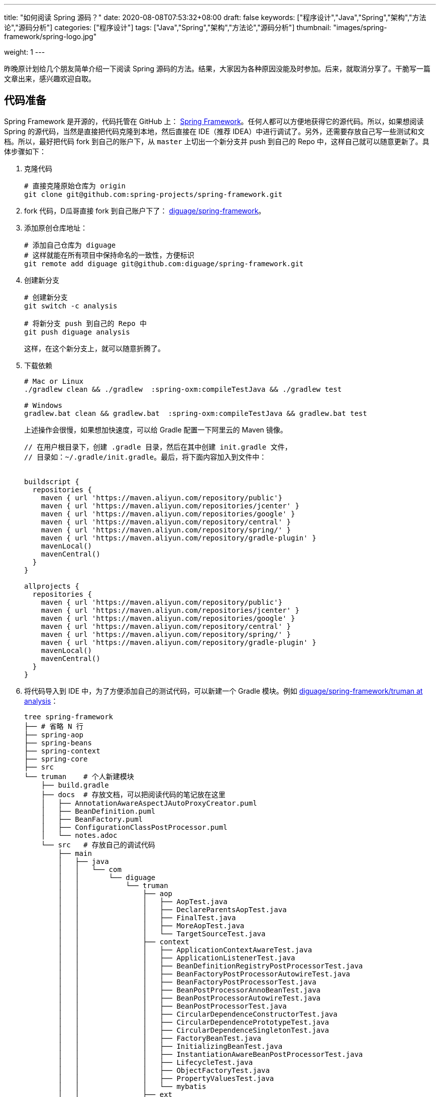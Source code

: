 ---
title: "如何阅读 Spring 源码？"
date: 2020-08-08T07:53:32+08:00
draft: false
keywords: ["程序设计","Java","Spring","架构","方法论","源码分析"]
categories: ["程序设计"]
tags: ["Java","Spring","架构","方法论","源码分析"]
thumbnail: "images/spring-framework/spring-logo.jpg"

weight: 1
---

:source-highlighter: rouge
:rouge-style: monokai
:source_attr: indent=0,subs="attributes,verbatim,quotes"
:image_attr: align=center,width=100%
:icons: font

昨晚原计划给几个朋友简单介绍一下阅读 Spring 源码的方法。结果，大家因为各种原因没能及时参加。后来，就取消分享了。干脆写一篇文章出来，感兴趣欢迎自取。

== 代码准备

Spring Framework 是开源的，代码托管在 GitHub 上： https://github.com/spring-projects/spring-framework[Spring Framework^]。任何人都可以方便地获得它的源代码。所以，如果想阅读 Spring 的源代码，当然是直接把代码克隆到本地，然后直接在 IDE（推荐 IDEA）中进行调试了。另外，还需要存放自己写一些测试和文档。所以，最好把代码 fork 到自己的账户下，从 `master` 上切出一个新分支并 push 到自己的 Repo 中，这样自己就可以随意更新了。具体步骤如下：

. 克隆代码
+
[source%nowrap,bash,{source_attr}]
----
# 直接克隆原始仓库为 origin
git clone git@github.com:spring-projects/spring-framework.git
----
+
. fork 代码，D瓜哥直接 fork 到自己账户下了： https://github.com/diguage/spring-framework[diguage/spring-framework^]。
. 添加原创仓库地址：
+
[source%nowrap,bash,{source_attr}]
----
# 添加自己仓库为 diguage
# 这样就能在所有项目中保持命名的一致性，方便标识
git remote add diguage git@github.com:diguage/spring-framework.git
----
+
. 创建新分支
+
[source%nowrap,bash,{source_attr}]
----
# 创建新分支
git switch -c analysis

# 将新分支 push 到自己的 Repo 中
git push diguage analysis
----
+
这样，在这个新分支上，就可以随意折腾了。
+
. 下载依赖
+
[source%nowrap,bash,{source_attr}]
----
# Mac or Linux
./gradlew clean && ./gradlew  :spring-oxm:compileTestJava && ./gradlew test

# Windows
gradlew.bat clean && gradlew.bat  :spring-oxm:compileTestJava && gradlew.bat test
----
+
上述操作会很慢，如果想加快速度，可以给 Gradle 配置一下阿里云的 Maven 镜像。
+
[source%nowrap,groovy,{source_attr}]
----
// 在用户根目录下，创建 .gradle 目录，然后在其中创建 init.gradle 文件，
// 目录如：~/.gradle/init.gradle。最后，将下面内容加入到文件中：


buildscript {
  repositories {
    maven { url 'https://maven.aliyun.com/repository/public'}
    maven { url 'https://maven.aliyun.com/repositories/jcenter' }
    maven { url 'https://maven.aliyun.com/repositories/google' }
    maven { url 'https://maven.aliyun.com/repository/central' }
    maven { url 'https://maven.aliyun.com/repository/spring/' }
    maven { url 'https://maven.aliyun.com/repository/gradle-plugin' }
    mavenLocal()
    mavenCentral()
  }
}

allprojects {
  repositories {
    maven { url 'https://maven.aliyun.com/repository/public'}
    maven { url 'https://maven.aliyun.com/repositories/jcenter' }
    maven { url 'https://maven.aliyun.com/repositories/google' }
    maven { url 'https://maven.aliyun.com/repository/central' }
    maven { url 'https://maven.aliyun.com/repository/spring/' }
    maven { url 'https://maven.aliyun.com/repository/gradle-plugin' }
    mavenLocal()
    mavenCentral()
  }
}
----
+
. 将代码导入到 IDE 中，为了方便添加自己的测试代码，可以新建一个 Gradle 模块。例如 https://github.com/diguage/spring-framework/tree/analysis/truman[diguage/spring-framework/truman at analysis^]：
+
[source%nowrap,bash,{source_attr}]
----
tree spring-framework
├── # 省略 N 行
├── spring-aop
├── spring-beans
├── spring-context
├── spring-core
├── src
└── truman    # 个人新建模块
    ├── build.gradle
    ├── docs  # 存放文档，可以把阅读代码的笔记放在这里
    │   ├── AnnotationAwareAspectJAutoProxyCreator.puml
    │   ├── BeanDefinition.puml
    │   ├── BeanFactory.puml
    │   ├── ConfigurationClassPostProcessor.puml
    │   └── notes.adoc
    └── src   # 存放自己的调试代码
        ├── main
        │   ├── java
        │   │   └── com
        │   │       └── diguage
        │   │           └── truman
        │   │               ├── aop
        │   │               │   ├── AopTest.java
        │   │               │   ├── DeclareParentsAopTest.java
        │   │               │   ├── FinalTest.java
        │   │               │   ├── MoreAopTest.java
        │   │               │   └── TargetSourceTest.java
        │   │               ├── context
        │   │               │   ├── ApplicationContextAwareTest.java
        │   │               │   ├── ApplicationListenerTest.java
        │   │               │   ├── BeanDefinitionRegistryPostProcessorTest.java
        │   │               │   ├── BeanFactoryPostProcessorAutowireTest.java
        │   │               │   ├── BeanFactoryPostProcessorTest.java
        │   │               │   ├── BeanPostProcessorAnnoBeanTest.java
        │   │               │   ├── BeanPostProcessorAutowireTest.java
        │   │               │   ├── BeanPostProcessorTest.java
        │   │               │   ├── CircularDependenceConstructorTest.java
        │   │               │   ├── CircularDependencePrototypeTest.java
        │   │               │   ├── CircularDependenceSingletonTest.java
        │   │               │   ├── FactoryBeanTest.java
        │   │               │   ├── InitializingBeanTest.java
        │   │               │   ├── InstantiationAwareBeanPostProcessorTest.java
        │   │               │   ├── LifecycleTest.java
        │   │               │   ├── ObjectFactoryTest.java
        │   │               │   ├── PropertyValuesTest.java
        │   │               │   └── mybatis
        │   │               ├── ext
        │   │               │   ├── DggNamespaceHandler.java
        │   │               │   ├── ExtensionTest.java
        │   │               │   ├── User.java
        │   │               │   └── UserBeanDefinitionParser.java
        │   │               ├── jdbc
        │   │               │   └── JdbcTest.java
        │   │               └── mybatis
        │   │                   ├── Employees.java
        │   │                   ├── EmployeesMapper.java
        │   │                   └── MybatisTest.java
        │   └── resources
        │       ├── META-INF
        │       │   ├── dgg.xsd
        │       │   ├── spring.handlers
        │       │   └── spring.schemas
        │       ├── com
        │       │   └── diguage
        │       │       └── truman
        │       │           └── ext
        │       │               └── dgg.xml
        │       └── log4j2.xml
        ├── test
        │   ├── java
        │   └── resources
        └── testFixtures
            ├── java
            └── resources
----
+
. 更新代码和提交修改
+
[source%nowrap,bash,{source_attr}]
----
# 在 master 分支上更新代码
git pull

# 然后切换到 analysis 分支，同步更新
git rebase master
----

[#example-code]
== 示例代码

原来使用 Spring，需要 XML 文件。甚至，现在的文档中也有大量的 XML 配置。为了方便起见，D瓜哥介绍一个不需要使用 XML 配置文件可以跑起来的写法：

[source%nowrap,java,{source_attr}]
----
package com.diguage.truman.aop;

import org.aspectj.lang.ProceedingJoinPoint;
import org.aspectj.lang.Signature;
import org.aspectj.lang.annotation.After;
import org.aspectj.lang.annotation.Around;
import org.aspectj.lang.annotation.Aspect;
import org.aspectj.lang.annotation.Before;
import org.aspectj.lang.annotation.Pointcut;
import org.junit.jupiter.api.Test;
import org.springframework.aop.framework.AopContext;
import org.springframework.beans.factory.config.BeanDefinition;
import org.springframework.context.annotation.AnnotationConfigApplicationContext;
import org.springframework.context.annotation.Configuration;
import org.springframework.context.annotation.EnableAspectJAutoProxy;
import org.springframework.context.annotation.Import;
import org.springframework.context.annotation.ImportSelector;
import org.springframework.core.type.AnnotationMetadata;

import javax.annotation.Resource;

/**
 * @author D瓜哥, https://www.diguage.com/
 * @since 2020-06-02 11:12
 */
public class AopTest {
  @Test
  public void test() {
    AnnotationConfigApplicationContext context = new AnnotationConfigApplicationContext();
    context.register(Config.class);
    context.refresh();
    UserService bean = context.getBean(UserService.class);
    bean.test();
    bean.getDesc();
    bean.setDesc("This is a test.");

    String user = bean.getById(119);
    System.out.println(user);

    BeanDefinition definition = context.getBeanDefinition(UserService.class.getName());
    System.out.println(definition);
  }

  @Configuration
  @Import(AopImportSelector.class)
  @EnableAspectJAutoProxy(exposeProxy = true)
  public static class Config {
  }

  // 使用 @Import 和 ImportSelector 搭配，就可以省去 XML 配置
  public static class AopImportSelector implements ImportSelector {
    @Override
    public String[] selectImports(AnnotationMetadata importingClassMetadata) {
      return new String[]{
          UserDao.class.getName(),
          UserService.class.getName(),
          TestAspect.class.getName()
      };
    }
  }

  @Aspect
  public static class TestAspect {
    @Pointcut("execution(* com.diguage.truman.aop.AopTest$UserService.test(..))")
    public void test() {
    }

    @Before("test()")
    public void beforeTest() {
      System.out.println("beforeTest");
    }

    @After("test()")
    public void afterTest() {
      System.out.println("afterTest");
    }

    @Around("test()")
    public Object aroundTest(ProceedingJoinPoint pjp) {
      System.out.println("aroundBefore1");
      Object restul = null;
      Signature signature = pjp.getSignature();
      System.out.println(pjp.getKind());
      Object target = pjp.getTarget();
      System.out.println(target.getClass().getName() + "#" + signature.getName());
      try {
        restul = pjp.proceed();
      } catch (Throwable throwable) {
        throwable.printStackTrace();
      }
      System.out.println("aroundAfter1");
      return restul;
    }
  }

  public static class UserDao {
    public String getById(int id) {
      return "diguage-" + id;
    }
  }

  public static class UserService {
    private String desc = "testBean";

    @Resource
    private UserDao userDao;

    public String getDesc() {
      System.out.println("getDesc");
      this.test();
      System.out.println("--this----------getDesc");
      return desc;
    }

    public void setDesc(String desc) {
      this.desc = desc;
      // 使用 @EnableAspectJAutoProxy(exposeProxy = true) 打开 exposeProxy = true
      // 则必须这样写，才能获取到当前的代理对象，然后调用的方法才是被 AOP 处理后的方法。
      // 使用 this.methodName() 调用，依然调用的是原始的、未经 AOP 处理的方法
      ((UserService) AopContext.currentProxy()).test();
      System.out.println("--AopContext----setDesc");
    }

    public void test() {
      System.out.println("----------------test");
    }

    public String getById(int id) {
      return userDao.getById(id);
    }
  }
}
----

== 关键代码

Spring 代码庞大，除去测试代码，还有 22 多万行正式的 Java 代码。所以，如果不能抽丝剥茧，那么肯定会掉进坑里爬不出来。所以，要选择一些关键代码去重点阅读。

其实，在前面的文章中，几乎已经把关键代码都列出来了。大家可以重点关注这几篇文章：

. https://www.diguage.com/post/spring-startup-process-overview/[Spring 启动流程概述 - "地瓜哥"博客网^]
. https://www.diguage.com/post/spring-bean-lifecycle-overview/[Spring Bean 生命周期概述 - "地瓜哥"博客网^]
. https://www.diguage.com/post/spring-aop-process-overview/[Spring AOP 处理流程概述 - "地瓜哥"博客网^]
. https://www.diguage.com/post/spring-aop-bootstrap/[Spring AOP 源码分析：入门 - "地瓜哥"博客网^]
. https://www.diguage.com/post/spring-aop-get-advices/[Spring AOP 源码分析：获得通知 - "地瓜哥"博客网^]
. https://www.diguage.com/post/spring-aop-create-proxy-jdk/[Spring AOP 源码分析：创建代理（一） - "地瓜哥"博客网^]
. https://www.diguage.com/post/spring-aop-create-proxy-cglib/[Spring AOP 源码分析：创建代理（二） - "地瓜哥"博客网^]


学习 Spring 源码，一个关键点就是学习 Spring 支持的扩展点，一方面可以帮助理解 Spring 的设计；另外一方面也可以帮助我们在需要的时候，对 Spring 做一定的扩展，简化我们的代码。下面这几篇文章重点介绍了 Spring 支持的扩展点以及这些扩展点的应用示例：

. https://www.diguage.com/post/spring-extensions-overview/[Spring 扩展点概览及实践 - "地瓜哥"博客网^]
. https://www.diguage.com/post/spring-extensions-and-mybatis/[Spring 扩展点实践：整合 MyBATIS - "地瓜哥"博客网^]
. https://www.diguage.com/post/spring-extensions-and-dubbo-1/[Spring 扩展点实践：整合 Apache Dubbo（一） - "地瓜哥"博客网^]
. https://www.diguage.com/post/spring-extensions-and-dubbo-2/[Spring 扩展点实践：整合 Apache Dubbo（二） - "地瓜哥"博客网^]

除此之外，通过对 Spring 源码实现的了解，还要可以更快地定位问题原因，寻找出合适的解决方案：

. https://www.diguage.com/post/spring-circular-dependence/[源码剖析 Spring 循环依赖 - "地瓜哥"博客网^]
. https://github.com/seata/seata-samples/pull/367[add Jakarta Annotations API by diguage · Pull Request #367 · seata/seata-samples^] -- 这个 PR 还要求对 Dubbo 的源码实现有一点的了解。

== 奇技淫巧

在调试代码时，D瓜哥也积累了一些小技巧，分享给大家：

. 直接在 Spring 源码上加注释，例如： https://github.com/diguage/spring-framework/blob/analysis/spring-context/src/main/java/org/springframework/context/annotation/ConfigurationClassPostProcessor.java#L300[diguage/spring-framework/ConfigurationClassPostProcessor.java at analysis^]。
. 有问题，随时记录在册，方便后续跟进和解决。例如： https://github.com/diguage/spring-framework/blob/analysis/truman/docs/notes.adoc[diguage/spring-framework/notes.adoc at analysis^]。
. 针对不同场景，写不同的测试代码来调试。例如： https://github.com/diguage/spring-framework/tree/analysis/truman/src/main/java/com/diguage/truman[diguage/spring-framework/truman/src/main/java/com/diguage/truman at analysis^]。
. 充分利用栈帧信息，查看方法调用链。例如：
+
image::/images/spring-framework/stack-frame.png[{image_attr},title="方法调用栈",alt="方法调用栈"]


